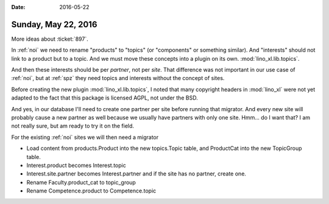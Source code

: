 :date: 2016-05-22

====================
Sunday, May 22, 2016
====================

More ideas about :ticket:`897`.

In :ref:`noi` we need to rename "products" to "topics" (or
"components" or something similar). And "interests" should not link to
a product but to a topic.  And we must move these concepts into a
plugin on its own. :mod:`lino_xl.lib.topics`.

And then these interests should be per *partner*, not per *site*. That
difference was not important in our use case of :ref:`noi`, but at
:ref:`spz` they need topics and interests without the concept of
sites.

Before creating the new plugin :mod:`lino_xl.lib.topics`, I noted that
many copyright headers in :mod:`lino_xl` were not yet adapted to the
fact that this package is licensed AGPL, not under the BSD.

And yes, in our database I'll need to create one partner per site
before running that migrator. And every new site will probably cause a
new partner as well because we usually have partners with only one
site.  Hmm... do I want that? I am not really sure, but am ready to
try it on the field.

For the existing :ref:`noi` sites we will then need a migrator 

- Load content from products.Product into the new topics.Topic table,
  and ProductCat into the new TopicGroup table.

- Interest.product becomes Interest.topic
- Interest.site.partner becomes Interest.partner and if the site has
  no partner, create one.
- Rename Faculty.product_cat to topic_group
- Rename Competence.product to Competence.topic

